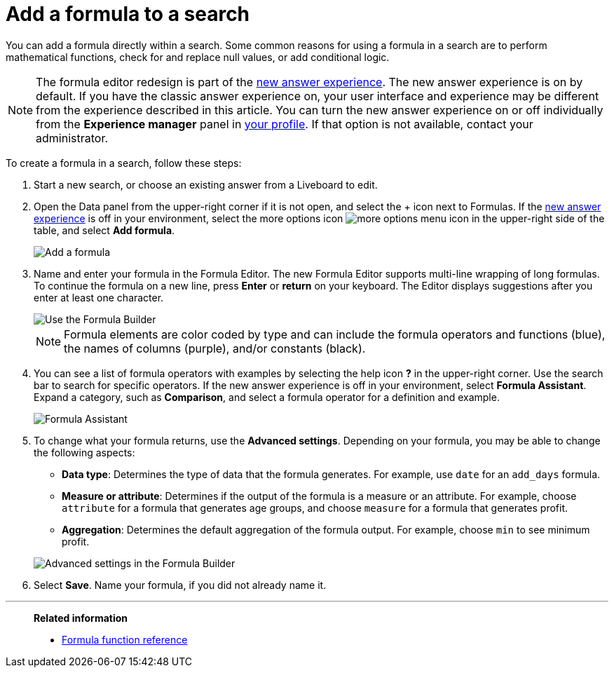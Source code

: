 = Add a formula to a search
:last_updated: 9/7/2022
:experimental:
:linkattrs:
:page-partial:
:page-aliases: /complex-search/how-to-add-formula.adoc
:description: You can add a formula directly within a search to perform mathematical functions, check for and replace null values, or add conditional logic.


You can add a formula directly within a search.
Some common reasons for using a formula in a search are to perform mathematical functions, check for and replace null values, or add conditional logic.

NOTE: The formula editor redesign is part of the xref:answer-experience-new.adoc[new answer experience]. The new answer experience is on by default. If you have the classic answer experience on, your user interface and experience may be different from the experience described in this article. You can turn the new answer experience on or off individually from the *Experience manager* panel in xref:user-profile.adoc#new-answer-experience[your profile]. If that option is not available, contact your administrator.


To create a formula in a search, follow these steps:

. Start a new search, or choose an existing answer from a Liveboard to edit.
. Open the Data panel from the upper-right corner if it is not open, and select the + icon next to Formulas. If the xref:answer-experience-new.adoc[new answer experience] is off in your environment, select the more options icon image:icon-more-10px.png[more options menu icon] in the upper-right side of the table, and select *Add formula*.
+
image::formula-editor-add.png[Add a formula]

. Name and enter your formula in the Formula Editor. The new Formula Editor supports multi-line wrapping of long formulas. To continue the formula on a new line, press *Enter* or *return* on your keyboard. The Editor displays suggestions after you enter at least one character.
+
image::worksheet-formula-profit.png[Use the Formula Builder]
+
NOTE: Formula elements are color coded by type and can include the formula operators and functions (blue), the names of columns (purple), and/or constants (black).

. You can see a list of formula operators with examples by selecting the help icon *?* in the upper-right corner. Use the search bar to search for specific operators. If the new answer experience is off in your environment, select *Formula Assistant*. Expand a category, such as *Comparison*, and select a formula operator for a definition and example.
+
image::formula-assistant.png[Formula Assistant]

. To change what your formula returns, use the *Advanced settings*.
Depending on your formula, you may be able to change the following aspects:
 ** *Data type*: Determines the type of data that the formula generates.
For example, use `date` for an `add_days` formula.
 ** *Measure or attribute*: Determines if the output of the formula is a measure or an attribute.
For example, choose `attribute` for a formula that generates age groups, and choose `measure` for a formula that generates profit.
 ** *Aggregation*: Determines the default aggregation of the formula output.
For example, choose `min` to see minimum profit.

+
image::worksheet-formula-settings.png[Advanced settings in the Formula Builder]
. Select *Save*.
Name your formula, if you did not already name it.

'''
> **Related information**
>
> * xref:formula-reference.adoc[Formula function reference]
